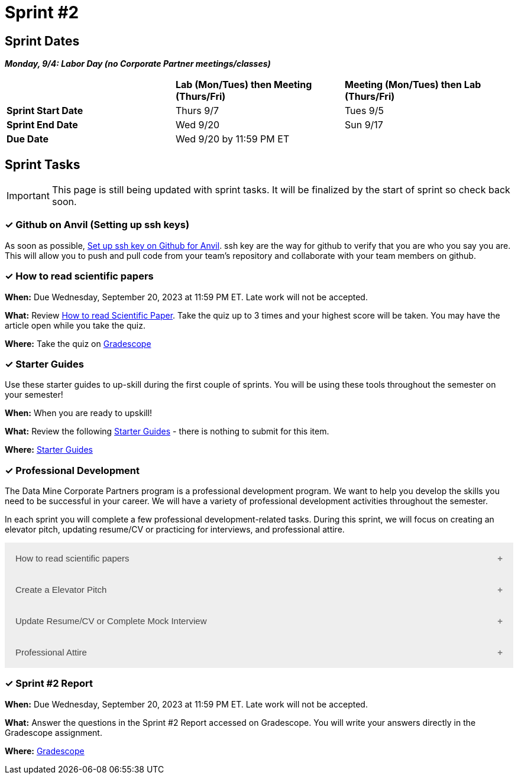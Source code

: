 = Sprint #2

== Sprint Dates

*_Monday, 9/4:  Labor Day (no Corporate Partner meetings/classes)_*

[cols="<.^1,^.^1,^.^1"]
|===

| |*Lab (Mon/Tues) then Meeting (Thurs/Fri)* |*Meeting (Mon/Tues) then Lab (Thurs/Fri)*

|*Sprint Start Date*
|Thurs 9/7
|Tues 9/5

|*Sprint End Date*
|Wed 9/20
|Sun 9/17

|*Due Date*
2+| Wed 9/20 by 11:59 PM ET

|===

== Sprint Tasks

[IMPORTANT]
====
This page is still being updated with sprint tasks. It will be finalized by the start of sprint so check back soon. 
====

=== &#10003; Github on Anvil (Setting up ssh keys)

As soon as possible, https://the-examples-book.com/starter-guides/tools-and-standards/git/github-anvil[Set up ssh key on Github for Anvil]. ssh key are the way for github to verify that you are who you say you are. This will allow you to push and pull code from your team's repository and collaborate with your team members on github.

=== &#10003; How to read scientific papers

*When:* Due Wednesday, September 20, 2023 at 11:59 PM ET. Late work will not be accepted. 

*What:* Review xref:reading_scientific_papers.adoc[How to read Scientific Paper]. Take the quiz up to 3 times and your highest score will be taken. You may have the article open while you take the quiz.

*Where:* Take the quiz on link:https://www.gradescope.com/[Gradescope] 

=== &#10003; Starter Guides

Use these starter guides to up-skill during the first couple of sprints. You will be using these tools throughout the semester on your semester!

*When:* When you are ready to upskill!

*What:* Review the following xref:starter-guides:ROOT:introduction.adoc[Starter Guides] - there is nothing to submit for this item.

*Where:* xref:starter-guides:ROOT:introduction.adoc[Starter Guides]

=== &#10003; Professional Development 

The Data Mine Corporate Partners program is a professional development program. We want to help you develop the skills you need to be successful in your career. We will have a variety of professional development activities throughout the semester.

In each sprint you will complete a few professional development-related tasks. During this sprint, we will focus on creating an elevator pitch, updating resume/CV or practicing for interviews, and professional attire.

++++
<html>
<head>
<meta name="viewport" content="width=device-width, initial-scale=1">
<style>
.accordion {
  background-color: #eee;
  color: #444;
  cursor: pointer;
  padding: 18px;
  width: 100%;
  border: none;
  text-align: left;
  outline: none;
  font-size: 15px;
  transition: 0.4s;
}

.active, .accordion:hover {
  background-color: #ccc;
}

.accordion:after {
  content: '\002B';
  color: #777;
  font-weight: bold;
  float: right;
  margin-left: 5px;
}

.active:after {
  content: "\2212";
}

.panel {
  padding: 0 18px;
  background-color: white;
  max-height: 0;
  overflow: hidden;
  transition: max-height 0.2s ease-out;
}
</style>
</head>
<body>
<button class="accordion">How to read scientific papers</button>
<div class="panel">
	<div>
		<p><b>When: </b>Due Wednesday, September 20, 2023 at 11:59 PM ET. Late work will not be accepted.
		</p>
	</div>
	<div>
		<p><b>What: </b>Review <a href="https://the-examples-book.com/crp/students/reading_scientific_papers">How to read Scientific Paper</a> and complete "How to read scientific papers" section in "Sprint 2: Professional Development" .You may have the article open while you take the quiz. </a> </p>
	</div>
	<div>
		<p><b>Where: </b>Complete the knowledge check for this professional development training on <a href="https://www.gradescope.com/">Gradescope</a> in the assignment "Sprint 2: Professional Development".</a></p>
  </div>
</div>
<button class="accordion">Create a Elevator Pitch</button>
<div class="panel">
	<div>
		<p><b>When: </b>Due Wednesday, September 20, 2023 at 11:59 PM ET. Late work will not be accepted. 
		</p>
	</div>
	<div>
		<p><b>What: </b>Review <a href="https://the-examples-book.com/crp/students/elevator_pitch">Elevator Pitch Guide.</a> and submit your elevator pitch in "Sprint 2: Professional Development".</p>
	</div>
	<div>
		<p><b>Where: </b>Complete the knowledge check for this professional development training on <a href="https://www.gradescope.com/">Gradescope</a> in the assignment "Sprint 2: Professional Development".</a></p>
  </div>
</div>
<button class="accordion">Update Resume/CV or Complete Mock Interview</button>
<div class="panel">
	<div>
		<p><b>When: </b>Due Wednesday, September 20, 2023 at 11:59 PM ET. Late work will not be accepted.
		</p>
	</div>
	<div>
		<p><b>What: </b>Review <a href="https://the-examples-book.com/crp/students/resume_cv_interview">Update Resume/CV or Complete Mock Interview Assignment</a> and write a reflection in "Sprint 2: Professional Development".</p>
	</div>
	<div>
		<p><b>Where: </b>Complete the knowledge check for this professional development training on <a href="https://www.gradescope.com/">Gradescope</a> in the assignment "Sprint 2: Professional Development".</p>
  </div>
</div>
<button class="accordion">Professional Attire</button>
<div class="panel">
	<div>
		<p><b>When: </b>Due Wednesday, September 20, 2023 at 11:59 PM ET. Late work will not be accepted.</p>
		</p>
	</div>
	<div>
		<p><b>What: </b>Review <a href="https://the-examples-book.com/crp/students/professional_attire_guide">Professional Attire Guidelines</a> and submit a photo of your business attire on "Sprint 2: Professional Development".</p>
	</div>
	<div>
		<p><b>Where: </b>Complete the knowledge check for this professional development training on <a href="https://www.gradescope.com/">Gradescope</a> in the assignment "Sprint 2: Professional Development".</p>
  </div>
</div>

<script>
var acc = document.getElementsByClassName("accordion");
var i;

for (i = 0; i < acc.length; i++) {
  acc[i].addEventListener("click", function() {
    this.classList.toggle("active");
    var panel = this.nextElementSibling;
    if (panel.style.maxHeight) {
      panel.style.maxHeight = null;
    } else {
      panel.style.maxHeight = panel.scrollHeight + "px";
    } 
  });
}
</script>

</body>
</html>
++++

=== &#10003; Sprint #2 Report 

*When:* Due Wednesday, September 20, 2023 at 11:59 PM ET. Late work will not be accepted. 

*What:* Answer the questions in the Sprint #2 Report accessed on Gradescope. You will write your answers directly in the Gradescope assignment. 

*Where:* link:https://www.gradescope.com/[Gradescope] 


